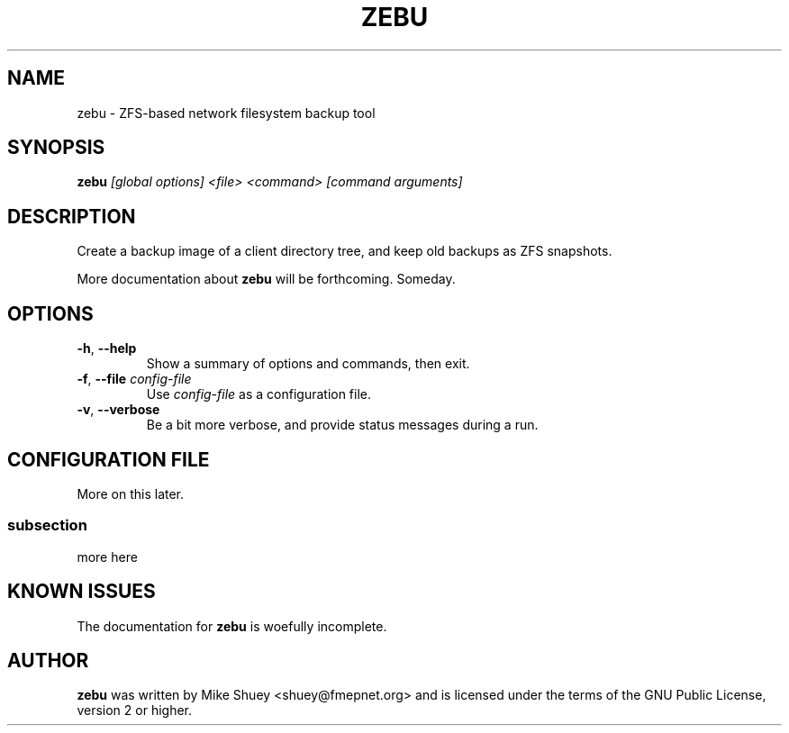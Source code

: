 .TH ZEBU 1
.\" NAME should be all caps, SECTION should be 1-8, maybe w/ subsection
.\" other parms are allowed; see man(7), man(1)
.SH NAME
zebu \- ZFS-based network filesystem backup tool
.SH SYNOPSIS
.B zebu
.I [global options] <file> <command> [command arguments]
.SH "DESCRIPTION"
Create a backup image of a client directory tree, and keep old backups as
ZFS snapshots.
.PP
More documentation about
.BR zebu
will be forthcoming.  Someday.
.SH OPTIONS
.TP
\fB\-h\fR, \fB\-\-help\fR
Show a summary of options and commands, then exit.
.TP
\fB\-f\fR, \fB\-\-file\fR \fIconfig-file\fI
Use
.I config-file
as a configuration file.
.TP
\fB\-v\fR, \fB\-\-verbose\fR
Be a bit more verbose, and provide status messages during a run.
.SH CONFIGURATION FILE
More on this later.
.SS subsection
more here
.SH "KNOWN ISSUES"
The documentation for
.B zebu
is woefully incomplete.
.SH AUTHOR
\fBzebu\fR was written by Mike Shuey <shuey@fmepnet.org> and is licensed under
the terms of the GNU Public License, version 2 or higher.
